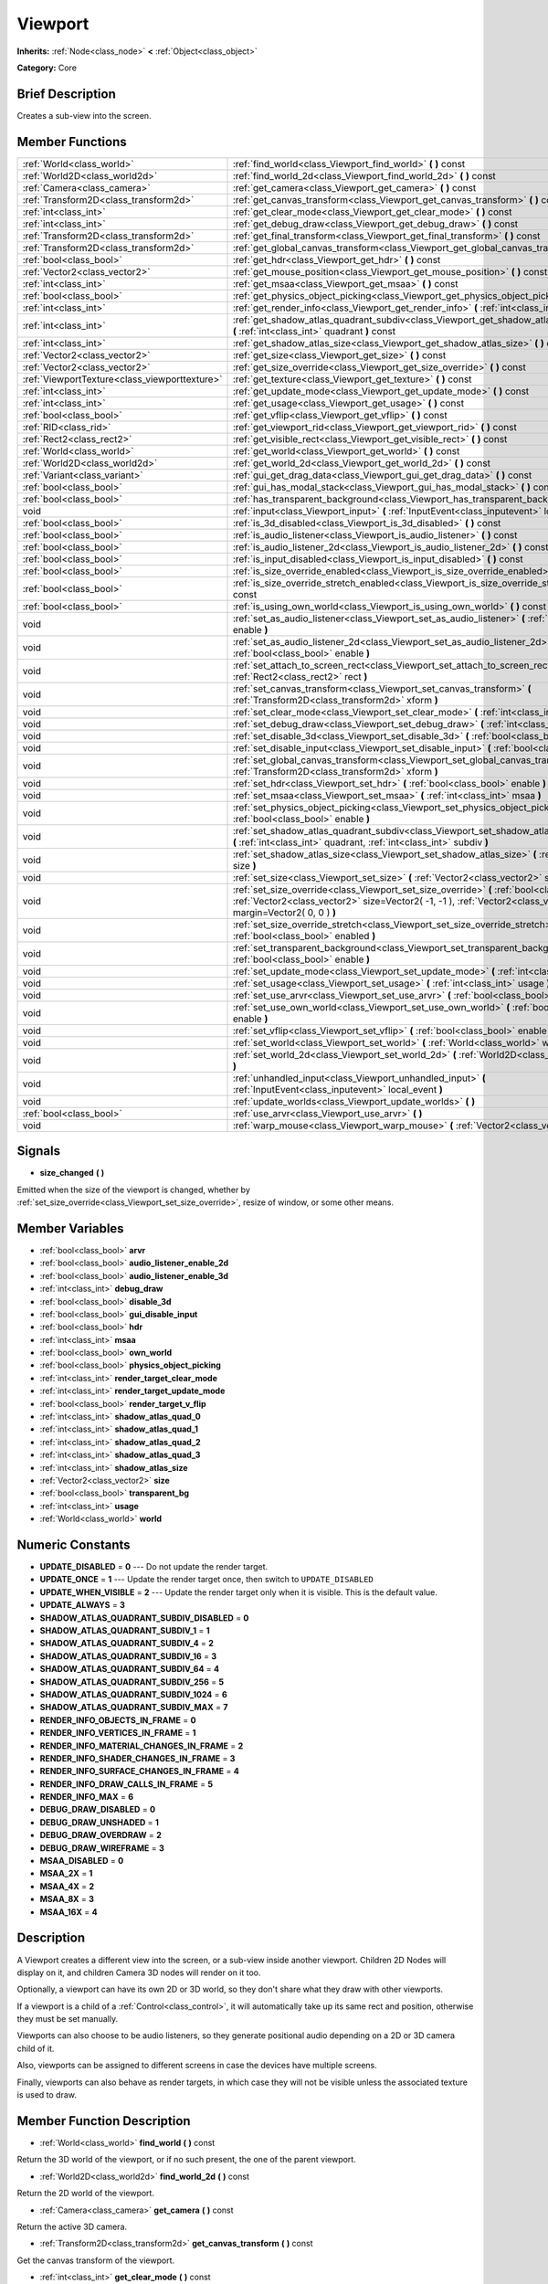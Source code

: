 .. Generated automatically by doc/tools/makerst.py in Godot's source tree.
.. DO NOT EDIT THIS FILE, but the doc/base/classes.xml source instead.

.. _class_Viewport:

Viewport
========

**Inherits:** :ref:`Node<class_node>` **<** :ref:`Object<class_object>`

**Category:** Core

Brief Description
-----------------

Creates a sub-view into the screen.

Member Functions
----------------

+------------------------------------------------+---------------------------------------------------------------------------------------------------------------------------------------------------------------------------------------------------------------------+
| :ref:`World<class_world>`                      | :ref:`find_world<class_Viewport_find_world>`  **(** **)** const                                                                                                                                                     |
+------------------------------------------------+---------------------------------------------------------------------------------------------------------------------------------------------------------------------------------------------------------------------+
| :ref:`World2D<class_world2d>`                  | :ref:`find_world_2d<class_Viewport_find_world_2d>`  **(** **)** const                                                                                                                                               |
+------------------------------------------------+---------------------------------------------------------------------------------------------------------------------------------------------------------------------------------------------------------------------+
| :ref:`Camera<class_camera>`                    | :ref:`get_camera<class_Viewport_get_camera>`  **(** **)** const                                                                                                                                                     |
+------------------------------------------------+---------------------------------------------------------------------------------------------------------------------------------------------------------------------------------------------------------------------+
| :ref:`Transform2D<class_transform2d>`          | :ref:`get_canvas_transform<class_Viewport_get_canvas_transform>`  **(** **)** const                                                                                                                                 |
+------------------------------------------------+---------------------------------------------------------------------------------------------------------------------------------------------------------------------------------------------------------------------+
| :ref:`int<class_int>`                          | :ref:`get_clear_mode<class_Viewport_get_clear_mode>`  **(** **)** const                                                                                                                                             |
+------------------------------------------------+---------------------------------------------------------------------------------------------------------------------------------------------------------------------------------------------------------------------+
| :ref:`int<class_int>`                          | :ref:`get_debug_draw<class_Viewport_get_debug_draw>`  **(** **)** const                                                                                                                                             |
+------------------------------------------------+---------------------------------------------------------------------------------------------------------------------------------------------------------------------------------------------------------------------+
| :ref:`Transform2D<class_transform2d>`          | :ref:`get_final_transform<class_Viewport_get_final_transform>`  **(** **)** const                                                                                                                                   |
+------------------------------------------------+---------------------------------------------------------------------------------------------------------------------------------------------------------------------------------------------------------------------+
| :ref:`Transform2D<class_transform2d>`          | :ref:`get_global_canvas_transform<class_Viewport_get_global_canvas_transform>`  **(** **)** const                                                                                                                   |
+------------------------------------------------+---------------------------------------------------------------------------------------------------------------------------------------------------------------------------------------------------------------------+
| :ref:`bool<class_bool>`                        | :ref:`get_hdr<class_Viewport_get_hdr>`  **(** **)** const                                                                                                                                                           |
+------------------------------------------------+---------------------------------------------------------------------------------------------------------------------------------------------------------------------------------------------------------------------+
| :ref:`Vector2<class_vector2>`                  | :ref:`get_mouse_position<class_Viewport_get_mouse_position>`  **(** **)** const                                                                                                                                     |
+------------------------------------------------+---------------------------------------------------------------------------------------------------------------------------------------------------------------------------------------------------------------------+
| :ref:`int<class_int>`                          | :ref:`get_msaa<class_Viewport_get_msaa>`  **(** **)** const                                                                                                                                                         |
+------------------------------------------------+---------------------------------------------------------------------------------------------------------------------------------------------------------------------------------------------------------------------+
| :ref:`bool<class_bool>`                        | :ref:`get_physics_object_picking<class_Viewport_get_physics_object_picking>`  **(** **)**                                                                                                                           |
+------------------------------------------------+---------------------------------------------------------------------------------------------------------------------------------------------------------------------------------------------------------------------+
| :ref:`int<class_int>`                          | :ref:`get_render_info<class_Viewport_get_render_info>`  **(** :ref:`int<class_int>` info  **)**                                                                                                                     |
+------------------------------------------------+---------------------------------------------------------------------------------------------------------------------------------------------------------------------------------------------------------------------+
| :ref:`int<class_int>`                          | :ref:`get_shadow_atlas_quadrant_subdiv<class_Viewport_get_shadow_atlas_quadrant_subdiv>`  **(** :ref:`int<class_int>` quadrant  **)** const                                                                         |
+------------------------------------------------+---------------------------------------------------------------------------------------------------------------------------------------------------------------------------------------------------------------------+
| :ref:`int<class_int>`                          | :ref:`get_shadow_atlas_size<class_Viewport_get_shadow_atlas_size>`  **(** **)** const                                                                                                                               |
+------------------------------------------------+---------------------------------------------------------------------------------------------------------------------------------------------------------------------------------------------------------------------+
| :ref:`Vector2<class_vector2>`                  | :ref:`get_size<class_Viewport_get_size>`  **(** **)** const                                                                                                                                                         |
+------------------------------------------------+---------------------------------------------------------------------------------------------------------------------------------------------------------------------------------------------------------------------+
| :ref:`Vector2<class_vector2>`                  | :ref:`get_size_override<class_Viewport_get_size_override>`  **(** **)** const                                                                                                                                       |
+------------------------------------------------+---------------------------------------------------------------------------------------------------------------------------------------------------------------------------------------------------------------------+
| :ref:`ViewportTexture<class_viewporttexture>`  | :ref:`get_texture<class_Viewport_get_texture>`  **(** **)** const                                                                                                                                                   |
+------------------------------------------------+---------------------------------------------------------------------------------------------------------------------------------------------------------------------------------------------------------------------+
| :ref:`int<class_int>`                          | :ref:`get_update_mode<class_Viewport_get_update_mode>`  **(** **)** const                                                                                                                                           |
+------------------------------------------------+---------------------------------------------------------------------------------------------------------------------------------------------------------------------------------------------------------------------+
| :ref:`int<class_int>`                          | :ref:`get_usage<class_Viewport_get_usage>`  **(** **)** const                                                                                                                                                       |
+------------------------------------------------+---------------------------------------------------------------------------------------------------------------------------------------------------------------------------------------------------------------------+
| :ref:`bool<class_bool>`                        | :ref:`get_vflip<class_Viewport_get_vflip>`  **(** **)** const                                                                                                                                                       |
+------------------------------------------------+---------------------------------------------------------------------------------------------------------------------------------------------------------------------------------------------------------------------+
| :ref:`RID<class_rid>`                          | :ref:`get_viewport_rid<class_Viewport_get_viewport_rid>`  **(** **)** const                                                                                                                                         |
+------------------------------------------------+---------------------------------------------------------------------------------------------------------------------------------------------------------------------------------------------------------------------+
| :ref:`Rect2<class_rect2>`                      | :ref:`get_visible_rect<class_Viewport_get_visible_rect>`  **(** **)** const                                                                                                                                         |
+------------------------------------------------+---------------------------------------------------------------------------------------------------------------------------------------------------------------------------------------------------------------------+
| :ref:`World<class_world>`                      | :ref:`get_world<class_Viewport_get_world>`  **(** **)** const                                                                                                                                                       |
+------------------------------------------------+---------------------------------------------------------------------------------------------------------------------------------------------------------------------------------------------------------------------+
| :ref:`World2D<class_world2d>`                  | :ref:`get_world_2d<class_Viewport_get_world_2d>`  **(** **)** const                                                                                                                                                 |
+------------------------------------------------+---------------------------------------------------------------------------------------------------------------------------------------------------------------------------------------------------------------------+
| :ref:`Variant<class_variant>`                  | :ref:`gui_get_drag_data<class_Viewport_gui_get_drag_data>`  **(** **)** const                                                                                                                                       |
+------------------------------------------------+---------------------------------------------------------------------------------------------------------------------------------------------------------------------------------------------------------------------+
| :ref:`bool<class_bool>`                        | :ref:`gui_has_modal_stack<class_Viewport_gui_has_modal_stack>`  **(** **)** const                                                                                                                                   |
+------------------------------------------------+---------------------------------------------------------------------------------------------------------------------------------------------------------------------------------------------------------------------+
| :ref:`bool<class_bool>`                        | :ref:`has_transparent_background<class_Viewport_has_transparent_background>`  **(** **)** const                                                                                                                     |
+------------------------------------------------+---------------------------------------------------------------------------------------------------------------------------------------------------------------------------------------------------------------------+
| void                                           | :ref:`input<class_Viewport_input>`  **(** :ref:`InputEvent<class_inputevent>` local_event  **)**                                                                                                                    |
+------------------------------------------------+---------------------------------------------------------------------------------------------------------------------------------------------------------------------------------------------------------------------+
| :ref:`bool<class_bool>`                        | :ref:`is_3d_disabled<class_Viewport_is_3d_disabled>`  **(** **)** const                                                                                                                                             |
+------------------------------------------------+---------------------------------------------------------------------------------------------------------------------------------------------------------------------------------------------------------------------+
| :ref:`bool<class_bool>`                        | :ref:`is_audio_listener<class_Viewport_is_audio_listener>`  **(** **)** const                                                                                                                                       |
+------------------------------------------------+---------------------------------------------------------------------------------------------------------------------------------------------------------------------------------------------------------------------+
| :ref:`bool<class_bool>`                        | :ref:`is_audio_listener_2d<class_Viewport_is_audio_listener_2d>`  **(** **)** const                                                                                                                                 |
+------------------------------------------------+---------------------------------------------------------------------------------------------------------------------------------------------------------------------------------------------------------------------+
| :ref:`bool<class_bool>`                        | :ref:`is_input_disabled<class_Viewport_is_input_disabled>`  **(** **)** const                                                                                                                                       |
+------------------------------------------------+---------------------------------------------------------------------------------------------------------------------------------------------------------------------------------------------------------------------+
| :ref:`bool<class_bool>`                        | :ref:`is_size_override_enabled<class_Viewport_is_size_override_enabled>`  **(** **)** const                                                                                                                         |
+------------------------------------------------+---------------------------------------------------------------------------------------------------------------------------------------------------------------------------------------------------------------------+
| :ref:`bool<class_bool>`                        | :ref:`is_size_override_stretch_enabled<class_Viewport_is_size_override_stretch_enabled>`  **(** **)** const                                                                                                         |
+------------------------------------------------+---------------------------------------------------------------------------------------------------------------------------------------------------------------------------------------------------------------------+
| :ref:`bool<class_bool>`                        | :ref:`is_using_own_world<class_Viewport_is_using_own_world>`  **(** **)** const                                                                                                                                     |
+------------------------------------------------+---------------------------------------------------------------------------------------------------------------------------------------------------------------------------------------------------------------------+
| void                                           | :ref:`set_as_audio_listener<class_Viewport_set_as_audio_listener>`  **(** :ref:`bool<class_bool>` enable  **)**                                                                                                     |
+------------------------------------------------+---------------------------------------------------------------------------------------------------------------------------------------------------------------------------------------------------------------------+
| void                                           | :ref:`set_as_audio_listener_2d<class_Viewport_set_as_audio_listener_2d>`  **(** :ref:`bool<class_bool>` enable  **)**                                                                                               |
+------------------------------------------------+---------------------------------------------------------------------------------------------------------------------------------------------------------------------------------------------------------------------+
| void                                           | :ref:`set_attach_to_screen_rect<class_Viewport_set_attach_to_screen_rect>`  **(** :ref:`Rect2<class_rect2>` rect  **)**                                                                                             |
+------------------------------------------------+---------------------------------------------------------------------------------------------------------------------------------------------------------------------------------------------------------------------+
| void                                           | :ref:`set_canvas_transform<class_Viewport_set_canvas_transform>`  **(** :ref:`Transform2D<class_transform2d>` xform  **)**                                                                                          |
+------------------------------------------------+---------------------------------------------------------------------------------------------------------------------------------------------------------------------------------------------------------------------+
| void                                           | :ref:`set_clear_mode<class_Viewport_set_clear_mode>`  **(** :ref:`int<class_int>` mode  **)**                                                                                                                       |
+------------------------------------------------+---------------------------------------------------------------------------------------------------------------------------------------------------------------------------------------------------------------------+
| void                                           | :ref:`set_debug_draw<class_Viewport_set_debug_draw>`  **(** :ref:`int<class_int>` debug_draw  **)**                                                                                                                 |
+------------------------------------------------+---------------------------------------------------------------------------------------------------------------------------------------------------------------------------------------------------------------------+
| void                                           | :ref:`set_disable_3d<class_Viewport_set_disable_3d>`  **(** :ref:`bool<class_bool>` disable  **)**                                                                                                                  |
+------------------------------------------------+---------------------------------------------------------------------------------------------------------------------------------------------------------------------------------------------------------------------+
| void                                           | :ref:`set_disable_input<class_Viewport_set_disable_input>`  **(** :ref:`bool<class_bool>` disable  **)**                                                                                                            |
+------------------------------------------------+---------------------------------------------------------------------------------------------------------------------------------------------------------------------------------------------------------------------+
| void                                           | :ref:`set_global_canvas_transform<class_Viewport_set_global_canvas_transform>`  **(** :ref:`Transform2D<class_transform2d>` xform  **)**                                                                            |
+------------------------------------------------+---------------------------------------------------------------------------------------------------------------------------------------------------------------------------------------------------------------------+
| void                                           | :ref:`set_hdr<class_Viewport_set_hdr>`  **(** :ref:`bool<class_bool>` enable  **)**                                                                                                                                 |
+------------------------------------------------+---------------------------------------------------------------------------------------------------------------------------------------------------------------------------------------------------------------------+
| void                                           | :ref:`set_msaa<class_Viewport_set_msaa>`  **(** :ref:`int<class_int>` msaa  **)**                                                                                                                                   |
+------------------------------------------------+---------------------------------------------------------------------------------------------------------------------------------------------------------------------------------------------------------------------+
| void                                           | :ref:`set_physics_object_picking<class_Viewport_set_physics_object_picking>`  **(** :ref:`bool<class_bool>` enable  **)**                                                                                           |
+------------------------------------------------+---------------------------------------------------------------------------------------------------------------------------------------------------------------------------------------------------------------------+
| void                                           | :ref:`set_shadow_atlas_quadrant_subdiv<class_Viewport_set_shadow_atlas_quadrant_subdiv>`  **(** :ref:`int<class_int>` quadrant, :ref:`int<class_int>` subdiv  **)**                                                 |
+------------------------------------------------+---------------------------------------------------------------------------------------------------------------------------------------------------------------------------------------------------------------------+
| void                                           | :ref:`set_shadow_atlas_size<class_Viewport_set_shadow_atlas_size>`  **(** :ref:`int<class_int>` size  **)**                                                                                                         |
+------------------------------------------------+---------------------------------------------------------------------------------------------------------------------------------------------------------------------------------------------------------------------+
| void                                           | :ref:`set_size<class_Viewport_set_size>`  **(** :ref:`Vector2<class_vector2>` size  **)**                                                                                                                           |
+------------------------------------------------+---------------------------------------------------------------------------------------------------------------------------------------------------------------------------------------------------------------------+
| void                                           | :ref:`set_size_override<class_Viewport_set_size_override>`  **(** :ref:`bool<class_bool>` enable, :ref:`Vector2<class_vector2>` size=Vector2( -1, -1 ), :ref:`Vector2<class_vector2>` margin=Vector2( 0, 0 )  **)** |
+------------------------------------------------+---------------------------------------------------------------------------------------------------------------------------------------------------------------------------------------------------------------------+
| void                                           | :ref:`set_size_override_stretch<class_Viewport_set_size_override_stretch>`  **(** :ref:`bool<class_bool>` enabled  **)**                                                                                            |
+------------------------------------------------+---------------------------------------------------------------------------------------------------------------------------------------------------------------------------------------------------------------------+
| void                                           | :ref:`set_transparent_background<class_Viewport_set_transparent_background>`  **(** :ref:`bool<class_bool>` enable  **)**                                                                                           |
+------------------------------------------------+---------------------------------------------------------------------------------------------------------------------------------------------------------------------------------------------------------------------+
| void                                           | :ref:`set_update_mode<class_Viewport_set_update_mode>`  **(** :ref:`int<class_int>` mode  **)**                                                                                                                     |
+------------------------------------------------+---------------------------------------------------------------------------------------------------------------------------------------------------------------------------------------------------------------------+
| void                                           | :ref:`set_usage<class_Viewport_set_usage>`  **(** :ref:`int<class_int>` usage  **)**                                                                                                                                |
+------------------------------------------------+---------------------------------------------------------------------------------------------------------------------------------------------------------------------------------------------------------------------+
| void                                           | :ref:`set_use_arvr<class_Viewport_set_use_arvr>`  **(** :ref:`bool<class_bool>` use  **)**                                                                                                                          |
+------------------------------------------------+---------------------------------------------------------------------------------------------------------------------------------------------------------------------------------------------------------------------+
| void                                           | :ref:`set_use_own_world<class_Viewport_set_use_own_world>`  **(** :ref:`bool<class_bool>` enable  **)**                                                                                                             |
+------------------------------------------------+---------------------------------------------------------------------------------------------------------------------------------------------------------------------------------------------------------------------+
| void                                           | :ref:`set_vflip<class_Viewport_set_vflip>`  **(** :ref:`bool<class_bool>` enable  **)**                                                                                                                             |
+------------------------------------------------+---------------------------------------------------------------------------------------------------------------------------------------------------------------------------------------------------------------------+
| void                                           | :ref:`set_world<class_Viewport_set_world>`  **(** :ref:`World<class_world>` world  **)**                                                                                                                            |
+------------------------------------------------+---------------------------------------------------------------------------------------------------------------------------------------------------------------------------------------------------------------------+
| void                                           | :ref:`set_world_2d<class_Viewport_set_world_2d>`  **(** :ref:`World2D<class_world2d>` world_2d  **)**                                                                                                               |
+------------------------------------------------+---------------------------------------------------------------------------------------------------------------------------------------------------------------------------------------------------------------------+
| void                                           | :ref:`unhandled_input<class_Viewport_unhandled_input>`  **(** :ref:`InputEvent<class_inputevent>` local_event  **)**                                                                                                |
+------------------------------------------------+---------------------------------------------------------------------------------------------------------------------------------------------------------------------------------------------------------------------+
| void                                           | :ref:`update_worlds<class_Viewport_update_worlds>`  **(** **)**                                                                                                                                                     |
+------------------------------------------------+---------------------------------------------------------------------------------------------------------------------------------------------------------------------------------------------------------------------+
| :ref:`bool<class_bool>`                        | :ref:`use_arvr<class_Viewport_use_arvr>`  **(** **)**                                                                                                                                                               |
+------------------------------------------------+---------------------------------------------------------------------------------------------------------------------------------------------------------------------------------------------------------------------+
| void                                           | :ref:`warp_mouse<class_Viewport_warp_mouse>`  **(** :ref:`Vector2<class_vector2>` to_pos  **)**                                                                                                                     |
+------------------------------------------------+---------------------------------------------------------------------------------------------------------------------------------------------------------------------------------------------------------------------+

Signals
-------

-  **size_changed**  **(** **)**
Emitted when the size of the viewport is changed, whether by :ref:`set_size_override<class_Viewport_set_size_override>`, resize of window, or some other means.


Member Variables
----------------

- :ref:`bool<class_bool>` **arvr**
- :ref:`bool<class_bool>` **audio_listener_enable_2d**
- :ref:`bool<class_bool>` **audio_listener_enable_3d**
- :ref:`int<class_int>` **debug_draw**
- :ref:`bool<class_bool>` **disable_3d**
- :ref:`bool<class_bool>` **gui_disable_input**
- :ref:`bool<class_bool>` **hdr**
- :ref:`int<class_int>` **msaa**
- :ref:`bool<class_bool>` **own_world**
- :ref:`bool<class_bool>` **physics_object_picking**
- :ref:`int<class_int>` **render_target_clear_mode**
- :ref:`int<class_int>` **render_target_update_mode**
- :ref:`bool<class_bool>` **render_target_v_flip**
- :ref:`int<class_int>` **shadow_atlas_quad_0**
- :ref:`int<class_int>` **shadow_atlas_quad_1**
- :ref:`int<class_int>` **shadow_atlas_quad_2**
- :ref:`int<class_int>` **shadow_atlas_quad_3**
- :ref:`int<class_int>` **shadow_atlas_size**
- :ref:`Vector2<class_vector2>` **size**
- :ref:`bool<class_bool>` **transparent_bg**
- :ref:`int<class_int>` **usage**
- :ref:`World<class_world>` **world**

Numeric Constants
-----------------

- **UPDATE_DISABLED** = **0** --- Do not update the render target.
- **UPDATE_ONCE** = **1** --- Update the render target once, then switch to ``UPDATE_DISABLED``
- **UPDATE_WHEN_VISIBLE** = **2** --- Update the render target only when it is visible. This is the default value.
- **UPDATE_ALWAYS** = **3**
- **SHADOW_ATLAS_QUADRANT_SUBDIV_DISABLED** = **0**
- **SHADOW_ATLAS_QUADRANT_SUBDIV_1** = **1**
- **SHADOW_ATLAS_QUADRANT_SUBDIV_4** = **2**
- **SHADOW_ATLAS_QUADRANT_SUBDIV_16** = **3**
- **SHADOW_ATLAS_QUADRANT_SUBDIV_64** = **4**
- **SHADOW_ATLAS_QUADRANT_SUBDIV_256** = **5**
- **SHADOW_ATLAS_QUADRANT_SUBDIV_1024** = **6**
- **SHADOW_ATLAS_QUADRANT_SUBDIV_MAX** = **7**
- **RENDER_INFO_OBJECTS_IN_FRAME** = **0**
- **RENDER_INFO_VERTICES_IN_FRAME** = **1**
- **RENDER_INFO_MATERIAL_CHANGES_IN_FRAME** = **2**
- **RENDER_INFO_SHADER_CHANGES_IN_FRAME** = **3**
- **RENDER_INFO_SURFACE_CHANGES_IN_FRAME** = **4**
- **RENDER_INFO_DRAW_CALLS_IN_FRAME** = **5**
- **RENDER_INFO_MAX** = **6**
- **DEBUG_DRAW_DISABLED** = **0**
- **DEBUG_DRAW_UNSHADED** = **1**
- **DEBUG_DRAW_OVERDRAW** = **2**
- **DEBUG_DRAW_WIREFRAME** = **3**
- **MSAA_DISABLED** = **0**
- **MSAA_2X** = **1**
- **MSAA_4X** = **2**
- **MSAA_8X** = **3**
- **MSAA_16X** = **4**

Description
-----------

A Viewport creates a different view into the screen, or a sub-view inside another viewport. Children 2D Nodes will display on it, and children Camera 3D nodes will render on it too.

Optionally, a viewport can have its own 2D or 3D world, so they don't share what they draw with other viewports.

If a viewport is a child of a :ref:`Control<class_control>`, it will automatically take up its same rect and position, otherwise they must be set manually.

Viewports can also choose to be audio listeners, so they generate positional audio depending on a 2D or 3D camera child of it.

Also, viewports can be assigned to different screens in case the devices have multiple screens.

Finally, viewports can also behave as render targets, in which case they will not be visible unless the associated texture is used to draw.

Member Function Description
---------------------------

.. _class_Viewport_find_world:

- :ref:`World<class_world>`  **find_world**  **(** **)** const

Return the 3D world of the viewport, or if no such present, the one of the parent viewport.

.. _class_Viewport_find_world_2d:

- :ref:`World2D<class_world2d>`  **find_world_2d**  **(** **)** const

Return the 2D world of the viewport.

.. _class_Viewport_get_camera:

- :ref:`Camera<class_camera>`  **get_camera**  **(** **)** const

Return the active 3D camera.

.. _class_Viewport_get_canvas_transform:

- :ref:`Transform2D<class_transform2d>`  **get_canvas_transform**  **(** **)** const

Get the canvas transform of the viewport.

.. _class_Viewport_get_clear_mode:

- :ref:`int<class_int>`  **get_clear_mode**  **(** **)** const

.. _class_Viewport_get_debug_draw:

- :ref:`int<class_int>`  **get_debug_draw**  **(** **)** const

.. _class_Viewport_get_final_transform:

- :ref:`Transform2D<class_transform2d>`  **get_final_transform**  **(** **)** const

Get the total transform of the viewport.

.. _class_Viewport_get_global_canvas_transform:

- :ref:`Transform2D<class_transform2d>`  **get_global_canvas_transform**  **(** **)** const

Get the global canvas transform of the viewport.

.. _class_Viewport_get_hdr:

- :ref:`bool<class_bool>`  **get_hdr**  **(** **)** const

Get whether the rendered texture has filters enabled.

.. _class_Viewport_get_mouse_position:

- :ref:`Vector2<class_vector2>`  **get_mouse_position**  **(** **)** const

Get the mouse position, relative to the viewport.

.. _class_Viewport_get_msaa:

- :ref:`int<class_int>`  **get_msaa**  **(** **)** const

.. _class_Viewport_get_physics_object_picking:

- :ref:`bool<class_bool>`  **get_physics_object_picking**  **(** **)**

Get whether picking for all physics objects inside the viewport is enabled.

.. _class_Viewport_get_render_info:

- :ref:`int<class_int>`  **get_render_info**  **(** :ref:`int<class_int>` info  **)**

.. _class_Viewport_get_shadow_atlas_quadrant_subdiv:

- :ref:`int<class_int>`  **get_shadow_atlas_quadrant_subdiv**  **(** :ref:`int<class_int>` quadrant  **)** const

.. _class_Viewport_get_shadow_atlas_size:

- :ref:`int<class_int>`  **get_shadow_atlas_size**  **(** **)** const

.. _class_Viewport_get_size:

- :ref:`Vector2<class_vector2>`  **get_size**  **(** **)** const

Return the viewport rect. If the viewport is child of a control, it will use the same rect as the parent. Otherwise, if the rect is empty, the viewport will use all the allowed space.

.. _class_Viewport_get_size_override:

- :ref:`Vector2<class_vector2>`  **get_size_override**  **(** **)** const

Get the size override set with :ref:`set_size_override<class_Viewport_set_size_override>`.

.. _class_Viewport_get_texture:

- :ref:`ViewportTexture<class_viewporttexture>`  **get_texture**  **(** **)** const

Get the viewport's texture, for use with various objects that you want to texture with the viewport.

.. _class_Viewport_get_update_mode:

- :ref:`int<class_int>`  **get_update_mode**  **(** **)** const

Get when the viewport would be updated, will be one of the ``UPDATE\_\*`` constants.

.. _class_Viewport_get_usage:

- :ref:`int<class_int>`  **get_usage**  **(** **)** const

.. _class_Viewport_get_vflip:

- :ref:`bool<class_bool>`  **get_vflip**  **(** **)** const

Set whether the render target is flipped on the Y axis.

.. _class_Viewport_get_viewport_rid:

- :ref:`RID<class_rid>`  **get_viewport_rid**  **(** **)** const

Get the viewport RID from the :ref:`VisualServer<class_visualserver>`.

.. _class_Viewport_get_visible_rect:

- :ref:`Rect2<class_rect2>`  **get_visible_rect**  **(** **)** const

Return the final, visible rect in global screen coordinates.

.. _class_Viewport_get_world:

- :ref:`World<class_world>`  **get_world**  **(** **)** const

Return the 3D world of the viewport.

.. _class_Viewport_get_world_2d:

- :ref:`World2D<class_world2d>`  **get_world_2d**  **(** **)** const

Return the 2D world of the viewport.

.. _class_Viewport_gui_get_drag_data:

- :ref:`Variant<class_variant>`  **gui_get_drag_data**  **(** **)** const

Returs the drag data from the GUI, that was previously returned by :ref:`Control.get_drag_data<class_Control_get_drag_data>`.

.. _class_Viewport_gui_has_modal_stack:

- :ref:`bool<class_bool>`  **gui_has_modal_stack**  **(** **)** const

Returs whether there are shown modals on-screen.

.. _class_Viewport_has_transparent_background:

- :ref:`bool<class_bool>`  **has_transparent_background**  **(** **)** const

Return whether the viewport lets whatever is behind it to show.

.. _class_Viewport_input:

- void  **input**  **(** :ref:`InputEvent<class_inputevent>` local_event  **)**

.. _class_Viewport_is_3d_disabled:

- :ref:`bool<class_bool>`  **is_3d_disabled**  **(** **)** const

.. _class_Viewport_is_audio_listener:

- :ref:`bool<class_bool>`  **is_audio_listener**  **(** **)** const

Returns whether the viewport sends sounds to the speakers.

.. _class_Viewport_is_audio_listener_2d:

- :ref:`bool<class_bool>`  **is_audio_listener_2d**  **(** **)** const

Returns whether the viewport sends soundsfrom 2D emitters to the speakers.

.. _class_Viewport_is_input_disabled:

- :ref:`bool<class_bool>`  **is_input_disabled**  **(** **)** const

Return whether input to the viewport is disabled.

.. _class_Viewport_is_size_override_enabled:

- :ref:`bool<class_bool>`  **is_size_override_enabled**  **(** **)** const

Get the enabled status of the size override set with :ref:`set_size_override<class_Viewport_set_size_override>`.

.. _class_Viewport_is_size_override_stretch_enabled:

- :ref:`bool<class_bool>`  **is_size_override_stretch_enabled**  **(** **)** const

Get the enabled status of the size strech override set with :ref:`set_size_override_stretch<class_Viewport_set_size_override_stretch>`.

.. _class_Viewport_is_using_own_world:

- :ref:`bool<class_bool>`  **is_using_own_world**  **(** **)** const

Return whether the viewport is using a world separate from the parent viewport's world.

.. _class_Viewport_set_as_audio_listener:

- void  **set_as_audio_listener**  **(** :ref:`bool<class_bool>` enable  **)**

Makes the viewport send sounds to the speakers.

.. _class_Viewport_set_as_audio_listener_2d:

- void  **set_as_audio_listener_2d**  **(** :ref:`bool<class_bool>` enable  **)**

Makes the viewport send sounds from 2D emitters to the speakers.

.. _class_Viewport_set_attach_to_screen_rect:

- void  **set_attach_to_screen_rect**  **(** :ref:`Rect2<class_rect2>` rect  **)**

.. _class_Viewport_set_canvas_transform:

- void  **set_canvas_transform**  **(** :ref:`Transform2D<class_transform2d>` xform  **)**

Set the canvas transform of the viewport, useful for changing the on-screen positions of all child :ref:`CanvasItem<class_canvasitem>`\ s. This is relative to the global canvas transform of the viewport.

.. _class_Viewport_set_clear_mode:

- void  **set_clear_mode**  **(** :ref:`int<class_int>` mode  **)**

.. _class_Viewport_set_debug_draw:

- void  **set_debug_draw**  **(** :ref:`int<class_int>` debug_draw  **)**

.. _class_Viewport_set_disable_3d:

- void  **set_disable_3d**  **(** :ref:`bool<class_bool>` disable  **)**

.. _class_Viewport_set_disable_input:

- void  **set_disable_input**  **(** :ref:`bool<class_bool>` disable  **)**

Set whether input to the viewport is disabled.

.. _class_Viewport_set_global_canvas_transform:

- void  **set_global_canvas_transform**  **(** :ref:`Transform2D<class_transform2d>` xform  **)**

Set the global canvas transform of the viewport. The canvas transform is relative to this.

.. _class_Viewport_set_hdr:

- void  **set_hdr**  **(** :ref:`bool<class_bool>` enable  **)**

.. _class_Viewport_set_msaa:

- void  **set_msaa**  **(** :ref:`int<class_int>` msaa  **)**

.. _class_Viewport_set_physics_object_picking:

- void  **set_physics_object_picking**  **(** :ref:`bool<class_bool>` enable  **)**

Enable/disable picking for all physics objects inside the viewport.

.. _class_Viewport_set_shadow_atlas_quadrant_subdiv:

- void  **set_shadow_atlas_quadrant_subdiv**  **(** :ref:`int<class_int>` quadrant, :ref:`int<class_int>` subdiv  **)**

.. _class_Viewport_set_shadow_atlas_size:

- void  **set_shadow_atlas_size**  **(** :ref:`int<class_int>` size  **)**

.. _class_Viewport_set_size:

- void  **set_size**  **(** :ref:`Vector2<class_vector2>` size  **)**

Set the size of the viewport.

.. _class_Viewport_set_size_override:

- void  **set_size_override**  **(** :ref:`bool<class_bool>` enable, :ref:`Vector2<class_vector2>` size=Vector2( -1, -1 ), :ref:`Vector2<class_vector2>` margin=Vector2( 0, 0 )  **)**

Set the size override of the viewport. If the enable parameter is true, it would use the override, otherwise it would use the default size. If the size parameter is equal to ``(-1, -1)``, it won't update the size.

.. _class_Viewport_set_size_override_stretch:

- void  **set_size_override_stretch**  **(** :ref:`bool<class_bool>` enabled  **)**

Set whether the size override affects stretch as well.

.. _class_Viewport_set_transparent_background:

- void  **set_transparent_background**  **(** :ref:`bool<class_bool>` enable  **)**

If this viewport is a child of another viewport, keep the previously drawn background visible.

.. _class_Viewport_set_update_mode:

- void  **set_update_mode**  **(** :ref:`int<class_int>` mode  **)**

Set when the render target would be updated, using the ``UPDATE\_\*`` constants

.. _class_Viewport_set_usage:

- void  **set_usage**  **(** :ref:`int<class_int>` usage  **)**

.. _class_Viewport_set_use_arvr:

- void  **set_use_arvr**  **(** :ref:`bool<class_bool>` use  **)**

.. _class_Viewport_set_use_own_world:

- void  **set_use_own_world**  **(** :ref:`bool<class_bool>` enable  **)**

Make the viewport use a world separate from the parent viewport's world.

.. _class_Viewport_set_vflip:

- void  **set_vflip**  **(** :ref:`bool<class_bool>` enable  **)**

Set whether the viewport is flipped on the Y axis.

.. _class_Viewport_set_world:

- void  **set_world**  **(** :ref:`World<class_world>` world  **)**

Change the 3D world of the viewport.

.. _class_Viewport_set_world_2d:

- void  **set_world_2d**  **(** :ref:`World2D<class_world2d>` world_2d  **)**

.. _class_Viewport_unhandled_input:

- void  **unhandled_input**  **(** :ref:`InputEvent<class_inputevent>` local_event  **)**

.. _class_Viewport_update_worlds:

- void  **update_worlds**  **(** **)**

Force update of the 2D and 3D worlds.

.. _class_Viewport_use_arvr:

- :ref:`bool<class_bool>`  **use_arvr**  **(** **)**

.. _class_Viewport_warp_mouse:

- void  **warp_mouse**  **(** :ref:`Vector2<class_vector2>` to_pos  **)**

Warp the mouse to a position, relative to the viewport.


